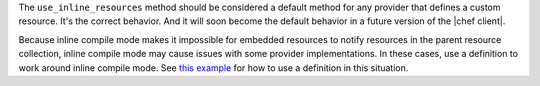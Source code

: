 .. The contents of this file are included in multiple topics.
.. This file should not be changed in a way that hinders its ability to appear in multiple documentation sets.


The ``use_inline_resources`` method should be considered a default method for any provider that defines a custom resource. It's the correct behavior. And it will soon become the default behavior in a future version of the |chef client|. 

Because inline compile mode makes it impossible for embedded resources to notify resources in the parent resource collection, inline compile mode may cause issues with some provider implementations. In these cases, use a definition to work around inline compile mode. See `this example <http://docs.opscode.com/essentials_cookbook_definitions.html#many-recipes-one-definition>`_ for how to use a definition in this situation.

